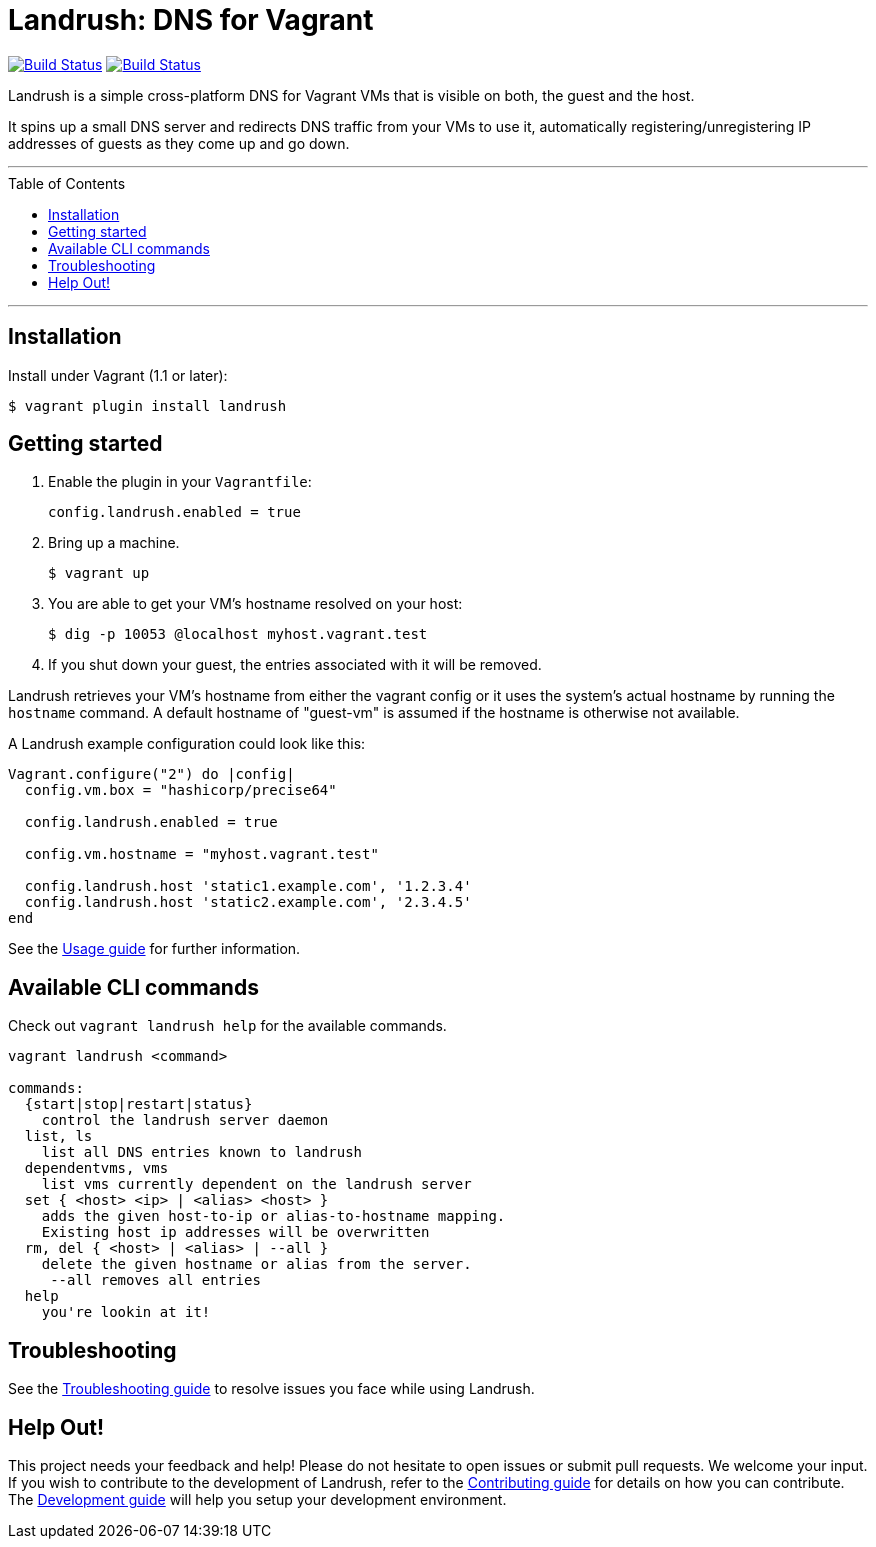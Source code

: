 = Landrush: DNS for Vagrant
:toc:
:toc-placement!:

https://travis-ci.org/vagrant-landrush/landrush[image:https://travis-ci.org/vagrant-landrush/landrush.png[Build Status]]
https://ci.appveyor.com/project/hferentschik/landrush-3agrx/branch/master[image:https://ci.appveyor.com/api/projects/status/3iv8sv5v73s15mt6/branch/master?svg=true[Build Status]]

Landrush is a simple cross-platform DNS for Vagrant VMs that is visible
on both, the guest and the host.

It spins up a small DNS server and redirects DNS traffic from your VMs
to use it, automatically registering/unregistering IP addresses of
guests as they come up and go down.

'''
toc::[]
'''

== Installation

Install under Vagrant (1.1 or later):

....
$ vagrant plugin install landrush
....

== Getting started

.  Enable the plugin in your `Vagrantfile`:
+
....
config.landrush.enabled = true
....
.  Bring up a machine.
+
....
$ vagrant up
....
.  You are able to get your VM's hostname resolved on your host:
+
....
$ dig -p 10053 @localhost myhost.vagrant.test
....
.  If you shut down your guest, the entries associated with it will be removed.

Landrush retrieves your VM's hostname from either the vagrant config or
it uses the system's actual hostname by running the `hostname` command.
A default hostname of "guest-vm" is assumed if the hostname is otherwise not
available.

A Landrush example configuration could look like this:

....
Vagrant.configure("2") do |config|
  config.vm.box = "hashicorp/precise64"

  config.landrush.enabled = true

  config.vm.hostname = "myhost.vagrant.test"

  config.landrush.host 'static1.example.com', '1.2.3.4'
  config.landrush.host 'static2.example.com', '2.3.4.5'
end
....

See the link:doc/Usage.adoc[Usage guide] for further information.

== Available CLI commands

Check out `vagrant landrush help` for the available commands.

....
vagrant landrush <command>

commands:
  {start|stop|restart|status}
    control the landrush server daemon
  list, ls
    list all DNS entries known to landrush
  dependentvms, vms
    list vms currently dependent on the landrush server
  set { <host> <ip> | <alias> <host> }
    adds the given host-to-ip or alias-to-hostname mapping.
    Existing host ip addresses will be overwritten
  rm, del { <host> | <alias> | --all }
    delete the given hostname or alias from the server.
     --all removes all entries
  help
    you're lookin at it!
....

== Troubleshooting

See the link:doc/Troubleshooting.adoc[Troubleshooting guide] to resolve issues you face while using Landrush.

== Help Out!

This project needs your feedback and help! Please do not hesitate to open issues or submit pull requests. We welcome your input.
If you wish to contribute to the development of Landrush, refer to the link:CONTRIBUTING.adoc[Contributing guide] for details
on how you can contribute. The link:doc/Development.adoc[Development guide] will help you setup your development environment.
